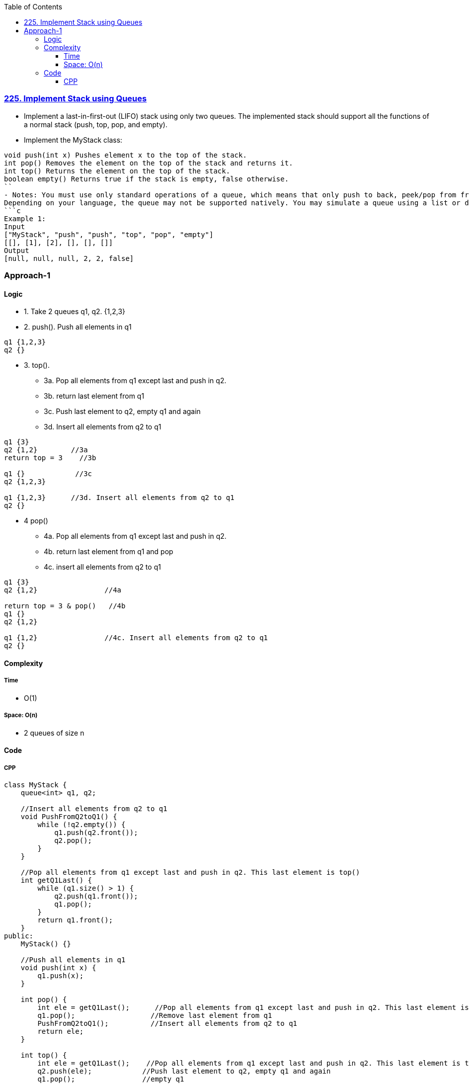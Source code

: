 :toc:
:toclevels: 6

=== link:https://leetcode.com/problems/implement-stack-using-queues/description/[225. Implement Stack using Queues]
- Implement a last-in-first-out (LIFO) stack using only two queues. The implemented stack should support all the functions of a normal stack (push, top, pop, and empty).
- Implement the MyStack class:
```c
void push(int x) Pushes element x to the top of the stack.
int pop() Removes the element on the top of the stack and returns it.
int top() Returns the element on the top of the stack.
boolean empty() Returns true if the stack is empty, false otherwise.
``
- Notes: You must use only standard operations of a queue, which means that only push to back, peek/pop from front, size and is empty operations are valid.
Depending on your language, the queue may not be supported natively. You may simulate a queue using a list or deque (double-ended queue) as long as you use only a queue's standard operations.
```c
Example 1:
Input
["MyStack", "push", "push", "top", "pop", "empty"]
[[], [1], [2], [], [], []]
Output
[null, null, null, 2, 2, false]
```

=== Approach-1
==== Logic
* 1. Take 2 queues q1, q2. {1,2,3}
* 2. push(). Push all elements in q1
```c
q1 {1,2,3}
q2 {}
```
* 3. top(). 
** 3a. Pop all elements from q1 except last and push in q2.
** 3b. return last element from q1
** 3c. Push last element to q2, empty q1 and again 
** 3d. Insert all elements from q2 to q1
```c
q1 {3}
q2 {1,2}        //3a
return top = 3    //3b

q1 {}            //3c
q2 {1,2,3}      

q1 {1,2,3}      //3d. Insert all elements from q2 to q1
q2 {}
```
* 4 pop()
** 4a. Pop all elements from q1 except last and push in q2.
** 4b. return last element from q1 and pop
** 4c. insert all elements from q2 to q1
```c
q1 {3}
q2 {1,2}                //4a

return top = 3 & pop()   //4b
q1 {}
q2 {1,2}

q1 {1,2}                //4c. Insert all elements from q2 to q1
q2 {}
```

==== Complexity
===== Time
* O(1)

===== Space: O(n)
* 2 queues of size n

==== Code
===== CPP
```cpp
class MyStack {
    queue<int> q1, q2;

    //Insert all elements from q2 to q1
    void PushFromQ2toQ1() {
        while (!q2.empty()) {
            q1.push(q2.front());
            q2.pop();
        }
    }

    //Pop all elements from q1 except last and push in q2. This last element is top()
    int getQ1Last() {
        while (q1.size() > 1) {
            q2.push(q1.front());
            q1.pop();
        }
        return q1.front();
    }
public:
    MyStack() {}

    //Push all elements in q1
    void push(int x) {
        q1.push(x);
    }

    int pop() {
        int ele = getQ1Last();      //Pop all elements from q1 except last and push in q2. This last element is top()
        q1.pop();                  //Remove last element from q1
        PushFromQ2toQ1();          //Insert all elements from q2 to q1
        return ele;
    }

    int top() {
        int ele = getQ1Last();    //Pop all elements from q1 except last and push in q2. This last element is top()
        q2.push(ele);            //Push last element to q2, empty q1 and again 
        q1.pop();                //empty q1
        PushFromQ2toQ1();        //Insert all elements from q2 to q1
        return ele;
    }
    
    bool empty() {
        if (q1.empty())
            return true;
        return false;
    }
};
```
